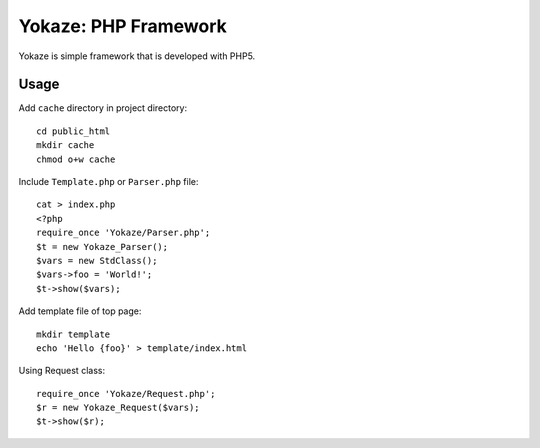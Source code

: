 ====================
Yokaze: PHP Framework
====================

Yokaze is simple framework that is developed with PHP5.


Usage
=====
Add ``cache`` directory in project directory::

   cd public_html
   mkdir cache
   chmod o+w cache

Include ``Template.php`` or ``Parser.php`` file::

   cat > index.php
   <?php
   require_once 'Yokaze/Parser.php';
   $t = new Yokaze_Parser();
   $vars = new StdClass();
   $vars->foo = 'World!';
   $t->show($vars);

Add template file of top page::

   mkdir template
   echo 'Hello {foo}' > template/index.html

Using Request class::

   require_once 'Yokaze/Request.php';
   $r = new Yokaze_Request($vars);
   $t->show($r);



